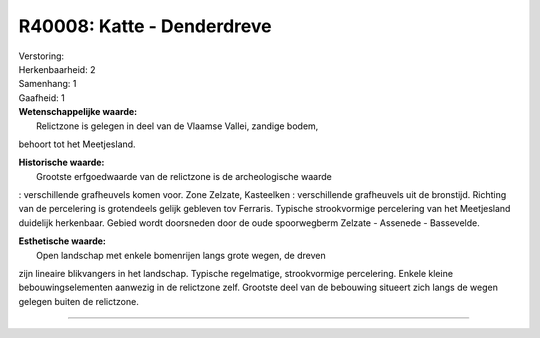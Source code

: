 R40008: Katte - Denderdreve
===========================

| Verstoring:

| Herkenbaarheid: 2

| Samenhang: 1

| Gaafheid: 1

| **Wetenschappelijke waarde:**
|  Relictzone is gelegen in deel van de Vlaamse Vallei, zandige bodem,
behoort tot het Meetjesland.

| **Historische waarde:**
|  Grootste erfgoedwaarde van de relictzone is de archeologische waarde
: verschillende grafheuvels komen voor. Zone Zelzate, Kasteelken :
verschillende grafheuvels uit de bronstijd. Richting van de percelering
is grotendeels gelijk gebleven tov Ferraris. Typische strookvormige
percelering van het Meetjesland duidelijk herkenbaar. Gebied wordt
doorsneden door de oude spoorwegberm Zelzate - Assenede - Bassevelde.

| **Esthetische waarde:**
|  Open landschap met enkele bomenrijen langs grote wegen, de dreven
zijn lineaire blikvangers in het landschap. Typische regelmatige,
strookvormige percelering. Enkele kleine bebouwingselementen aanwezig in
de relictzone zelf. Grootste deel van de bebouwing situeert zich langs
de wegen gelegen buiten de relictzone.

--------------

